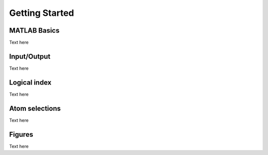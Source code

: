 .. getting_started
.. highlight:: matlab

Getting Started
==================================

MATLAB Basics
----------------------------------

Text here

Input/Output
----------------------------------

Text here

Logical index
----------------------------------

Text here

Atom selections
----------------------------------

Text here

Figures
----------------------------------

Text here

